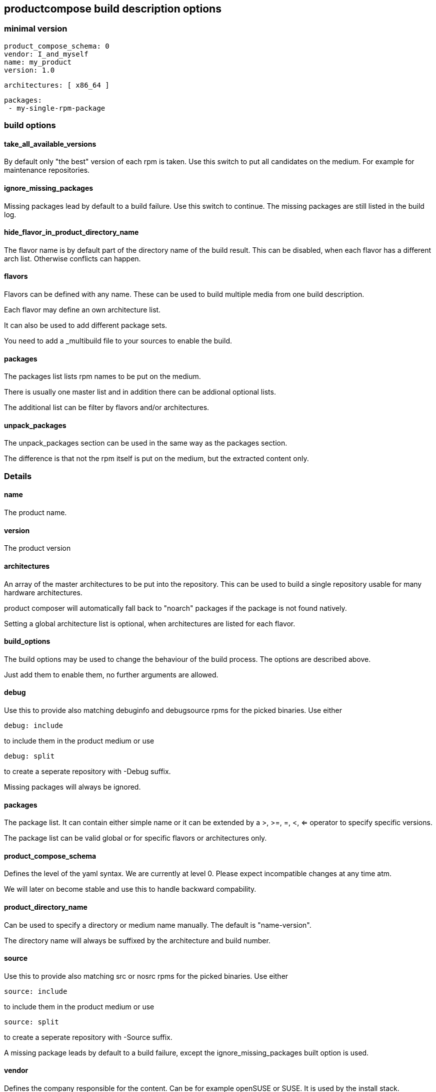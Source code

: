 
== productcompose build description options

=== minimal version

 product_compose_schema: 0
 vendor: I_and_myself
 name: my_product
 version: 1.0

 architectures: [ x86_64 ]

 packages:
  - my-single-rpm-package

=== build options
==== take_all_available_versions

By default only "the best" version of each rpm is taken.
Use this switch to put all candidates on the medium.
For example for maintenance repositories.

==== ignore_missing_packages

Missing packages lead by default to a build failure.
Use this switch to continue. The missing packages are
still listed in the build log.

==== hide_flavor_in_product_directory_name

The flavor name is by default part of the directory
name of the build result. This can be disabled, 
when each flavor has a different arch list. Otherwise
conflicts can happen.

==== flavors

Flavors can be defined with any name. These can be
used to build multiple media from one build description.

Each flavor may define an own architecture list.

It can also be used to add different package sets.

You need to add a _multibuild file to your sources
to enable the build.

==== packages

The packages list lists rpm names to be put on the medium.

There is usually one master list and in addition there
can be addional optional lists.

The additional list can be filter by flavors and/or 
architectures.

==== unpack_packages

The unpack_packages section can be used in the same way 
as the packages section.

The difference is that not the rpm itself is put
on the medium, but the extracted content only.

=== Details

==== name

The product name.

==== version

The product version

==== architectures

An array of the master architectures to be put into the repository.
This can be used to build a single repository usable for many
hardware architectures.

product composer will automatically fall back to "noarch" packages
if the package is not found natively.

Setting a global architecture list is optional, when architectures
are listed for each flavor.

==== build_options

The build options may be used to change the behaviour of the build
process. The options are described above.

Just add them to enable them, no further arguments are allowed.

==== debug

Use this to provide also matching debuginfo and debugsource rpms 
for the picked binaries. Use either

  debug: include

to include them in the product medium or use

  debug: split

to create a seperate repository with -Debug suffix.

Missing packages will always be ignored.

==== packages

The package list. It can contain either simple name or it can
be extended by a >, >=, =, <, <= operator to specify 
specific versions.

The package list can be valid global or for specific flavors
or architectures only.

==== product_compose_schema

Defines the level of the yaml syntax. We are currently at level 0.
Please expect incompatible changes at any time atm.

We will later on become stable and use this to handle backward
compability.

==== product_directory_name

Can be used to specify a directory or medium name manually.
The default is "name-version".

The directory name will always be suffixed by the architecture
and build number.

==== source

Use this to provide also matching src or nosrc rpms for the
picked binaries. Use either

  source: include

to include them in the product medium or use

  source: split

to create a seperate repository with -Source suffix.

A missing package leads by default to a build failure, except
the ignore_missing_packages built option is used.

==== vendor

Defines the company responsible for the content. Can be for example
openSUSE or SUSE. It is used by the install stack.

